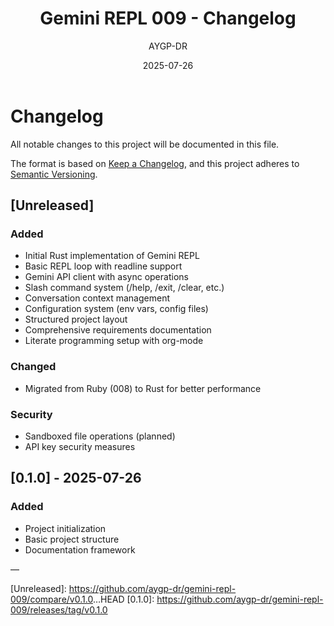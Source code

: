 #+TITLE: Gemini REPL 009 - Changelog
#+AUTHOR: AYGP-DR
#+DATE: 2025-07-26

* Changelog

All notable changes to this project will be documented in this file.

The format is based on [[https://keepachangelog.com/en/1.0.0/][Keep a Changelog]], and this project adheres to [[https://semver.org/spec/v2.0.0.html][Semantic Versioning]].

** [Unreleased]

*** Added
- Initial Rust implementation of Gemini REPL
- Basic REPL loop with readline support
- Gemini API client with async operations
- Slash command system (/help, /exit, /clear, etc.)
- Conversation context management
- Configuration system (env vars, config files)
- Structured project layout
- Comprehensive requirements documentation
- Literate programming setup with org-mode

*** Changed
- Migrated from Ruby (008) to Rust for better performance

*** Security
- Sandboxed file operations (planned)
- API key security measures

** [0.1.0] - 2025-07-26

*** Added
- Project initialization
- Basic project structure
- Documentation framework

---

[Unreleased]: https://github.com/aygp-dr/gemini-repl-009/compare/v0.1.0...HEAD
[0.1.0]: https://github.com/aygp-dr/gemini-repl-009/releases/tag/v0.1.0